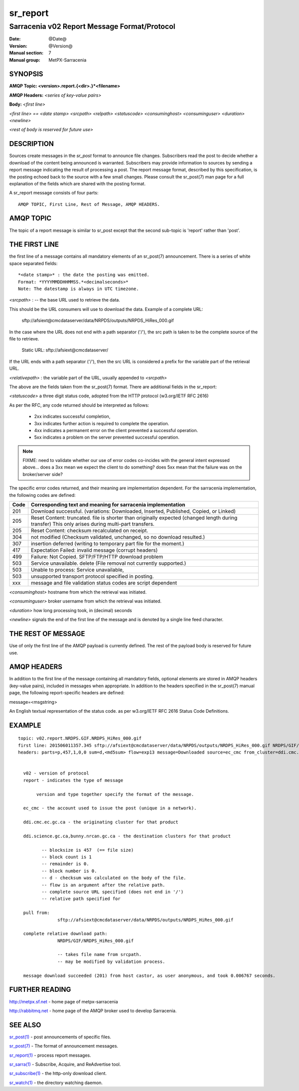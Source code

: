 
=========
sr_report
=========

---------------------------------------------
Sarracenia v02 Report Message Format/Protocol
---------------------------------------------

:Date: @Date@
:Version: @Version@
:Manual section: 7
:Manual group: MetPX-Sarracenia




SYNOPSIS
========

**AMQP Topic: <version>.report.{<dir>.}*<filename>**

**AMQP Headers:** *<series of key-value pairs>*

**Body:** *<first line>*

*<first line> == <date stamp> <srcpath> <relpath> <statuscode> <consuminghost> <consuminguser> <duration> <newline>*

*<rest of body is reserved for future use>*


DESCRIPTION
===========

Sources create messages in the *sr_post* format to announce file changes. Subscribers
read the post to decide whether a download of the content being announced is warranted.
Subscribers may provide information to sources by sending a report message indicating the result
of processing a post.  The report message format, described by this specification, is the posting echoed
back to the source with a few small changes. Please consult the sr_post(7) man page for
a full explanation of the fields which are shared with the posting format.

A sr_report message consists of four parts::

	AMQP TOPIC, First Line, Rest of Message, AMQP HEADERS.

AMQP TOPIC
==========

The topic of a report message is similar to sr_post except that the second sub-topic is 'report' rather than 'post'.


THE FIRST LINE
==============

the first line of a message contains all mandatory elements of an sr_post(7) announcement.
There is a series of white space separated fields::

  *<date stamp>* : the date the posting was emitted.
  Format: *YYYYMMDDHHMMSS.*<decimalseconds>*
  Note: The datestamp is always in UTC timezone.

*<srcpath>* : -- the base URL used to retrieve the data.

This should be the URL consumers will use to download the data.  Example of a complete URL:

 sftp://afsiext@cmcdataserver/data/NRPDS/outputs/NRPDS_HiRes_000.gif

In the case where the URL does not end with a path separator ('/'), the src path is taken to be the complete source of the file to retrieve.

 Static URL: sftp://afsiext@cmcdataserver/

If the URL ends with a path separator ('/'), then the src URL is considered a prefix for the variable part of the retrieval URL.

*<relativepath>* :  the variable part of the URL, usually appended to *<srcpath>*

The above are the fields taken from the sr_post(7) format.  There are additional fields in the sr_report:


*<statuscode>*  a three digit status code, adopted from the HTTP protocol (w3.org/IETF RFC 2616)

As per the RFC, any code returned should be interpreted as follows:

	* 2xx indicates successful completion,
	* 3xx indicates further action is required to complete the operation.
	* 4xx indicates a permanent error on the client prevented a successful operation.
	* 5xx indicates a problem on the server prevented successful operation.

.. NOTE::
   FIXME: need to validate whether our use of error codes co-incides with the general intent
   expressed above... does a 3xx mean we expect the client to do something? does 5xx mean
   that the failure was on the broker/server side?

The specific error codes returned, and their meaning are implementation dependent.
For the sarracenia implementation, the following codes are defined:

+----------+--------------------------------------------------------------------------------------------+
+   Code   | Corresponding text and meaning for sarracenia implementation                               |
+==========+============================================================================================+
+   201    | Download successful. (variations: Downloaded, Inserted, Published, Copied, or Linked)      |
+----------+--------------------------------------------------------------------------------------------+
|   205    | Reset Content: truncated. file is shorter than originally expected (changed length         |
|          | during transfer) This only arises during multi-part transfers.                             |
+----------+--------------------------------------------------------------------------------------------+
|   205    | Reset Content: checksum recalculated on receipt.                                           |
+----------+--------------------------------------------------------------------------------------------+
|   304    | not modified (Checksum validated, unchanged, so no download resulted.)                     |
+----------+--------------------------------------------------------------------------------------------+
|   307    | insertion deferred (writing to temporary part file for the moment.)                        |
+----------+--------------------------------------------------------------------------------------------+
|   417    | Expectation Failed: invalid message (corrupt headers)                                      |
+----------+--------------------------------------------------------------------------------------------+
|   499    | Failure: Not Copied. SFTP/FTP/HTTP download problem                                        |
+----------+--------------------------------------------------------------------------------------------+
|   503    | Service unavailable. delete (File removal not currently supported.)                        |
+----------+--------------------------------------------------------------------------------------------+
|   503    | Unable to process: Service unavailable,                                                    |
+----------+--------------------------------------------------------------------------------------------+
|   503    | unsupported transport protocol specified in posting.                                       |
+----------+--------------------------------------------------------------------------------------------+
|   xxx    | message and file validation status codes are script dependent                              |
+----------+--------------------------------------------------------------------------------------------+



*<consuminghost>*  hostname from which the retrieval was initiated.

*<consuminguser>*  broker username from which the retrieval was initiated.

*<duration>*  how long processing took, in (decimal) seconds

*<newline>* signals the end of the first line of the message and is denoted by a single line feed character.


THE REST OF MESSAGE
===================

Use of only the first line of the AMQP payload is currently defined.
The rest of the payload body is reserved for future use.

AMQP HEADERS
============

In addition to the first line of the message containing all mandatory fields, optional
elements are stored in AMQP headers (key-value pairs), included in messages when
appropriate.   In addition to the headers specified in the sr_post(7) manual page, the
following report-specific headers are defined:

message=<msgstring>

An English textual representation of the status code. as per w3.org/IETF RFC 2616 Status Code Definitions.



EXAMPLE
=======

::

 topic: v02.report.NRDPS.GIF.NRDPS_HiRes_000.gif
 first line: 201506011357.345 sftp://afsiext@cmcdataserver/data/NRPDS/outputs/NRDPS_HiRes_000.gif NRDPS/GIF/ 201 castor anonymous 0.0006767
 headers: parts=p,457,1,0,0 sum=d,<md5sum> flow=exp13 message=Downloaded source=ec_cmc from_cluster=ddi.cmc.ec.gc.ca to_clusters=ddi.science.gc.ca,bunny.nrcan.gc.ca


   v02 - version of protocol
   report - indicates the type of message

        version and type together specify the format of the message.

   ec_cmc - the account used to issue the post (unique in a network).

   ddi.cmc.ec.gc.ca - the originating cluster for that product

   ddi.science.gc.ca,bunny.nrcan.gc.ca - the destination clusters for that product

          -- blocksize is 457  (== file size)
          -- block count is 1
          -- remainder is 0.
          -- block number is 0.
          -- d - checksum was calculated on the body of the file.
          -- flow is an argument after the relative path.
          -- complete source URL specified (does not end in '/')
          -- relative path specified for

   pull from:
                sftp://afsiext@cmcdataserver/data/NRPDS/outputs/NRDPS_HiRes_000.gif

   complete relative download path:
                NRDPS/GIF/NRDPS_HiRes_000.gif

                -- takes file name from srcpath.
                -- may be modified by validation process.

   message download succeeded (201) from host castor, as user anonymous, and took 0.006767 seconds.



FURTHER READING
===============

http://metpx.sf.net - home page of metpx-sarracenia

http://rabbitmq.net - home page of the AMQP broker used to develop Sarracenia.


SEE ALSO
========

`sr_post(1) <sr_post.1.html>`_ - post announcements of specific files.

`sr_post(7) <sr_post.7.html>`_ - The format of announcement messages.

`sr_report(1) <sr_report.1.html>`_ - process report messages.

`sr_sarra(1) <sr_sarra.1.html>`_ - Subscribe, Acquire, and ReAdvertise tool.

`sr_subscribe(1) <sr_subscribe.1.html>`_ - the http-only download client.

`sr_watch(1) <sr_watch.1.html>`_ - the directory watching daemon.
